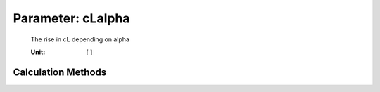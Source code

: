 .. _htp.cLalpha:

Parameter: cLalpha
^^^^^^^^^^^^^^^^^^^^^^^^^^^^^^^^^^^^^^^^^^^^^^^^^^^^^^^^

    The rise in cL depending on alpha 
    
    :Unit: [ ]
    

Calculation Methods
"""""""""""""""""""""""""""""""""""""""""""""""""""""""
.. automethod:: VAMPzero.Component.Wing.Aerodynamic.cLalpha.cLalpha.calc


   :Dependencies: 
   * :ref:`htp.aspectRatio`


   :Sensitivities: 
.. image:: calc.jpg 
   :width: 80% 


